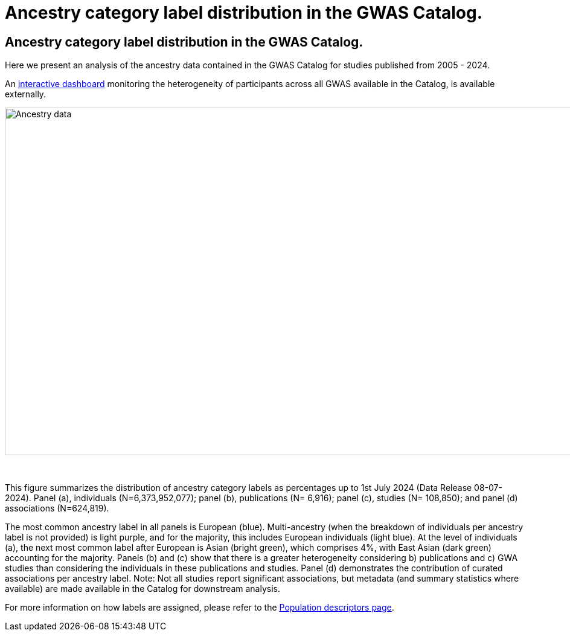 = Ancestry category label distribution in the GWAS Catalog.
:imagesdir: ./images
:data-uri:

== Ancestry category label distribution in the GWAS Catalog.

Here we present an analysis of the ancestry data contained in the GWAS Catalog for studies published from 2005 - 2024.

An https://gwasdiversitymonitor.com[interactive dashboard] monitoring the heterogeneity of participants across all GWAS available in the Catalog, is available externally.

image::ancestry-data1.png[Ancestry data,1000,575,align="center"]

{empty} +

This figure summarizes the distribution of ancestry category labels as percentages up to 1st July 2024 (Data Release 08-07-2024). Panel (a), individuals (N=6,373,952,077); panel (b), publications (N= 6,916); panel (c), studies (N= 108,850); and panel (d) associations (N=624,819). 

The most common ancestry label in all panels is European (blue). Multi-ancestry (when the breakdown of individuals per ancestry label is not provided) is light purple, and for the majority, this includes European individuals (light blue). At the level of individuals (a), the next most common label after European is Asian (bright green), which comprises 4%, with East Asian (dark green) accounting for the majority. Panels (b) and (c) show that there is a greater heterogeneity considering b) publications and c) GWA studies than considering the individuals in these publications and studies. Panel (d) demonstrates the contribution of curated associations per ancestry label. Note: Not all studies report significant associations, but metadata (and summary statistics where available) are made available in the Catalog for downstream analysis.

For more information on how labels are assigned, please refer to the link:population-descriptors-content[Population descriptors page].


